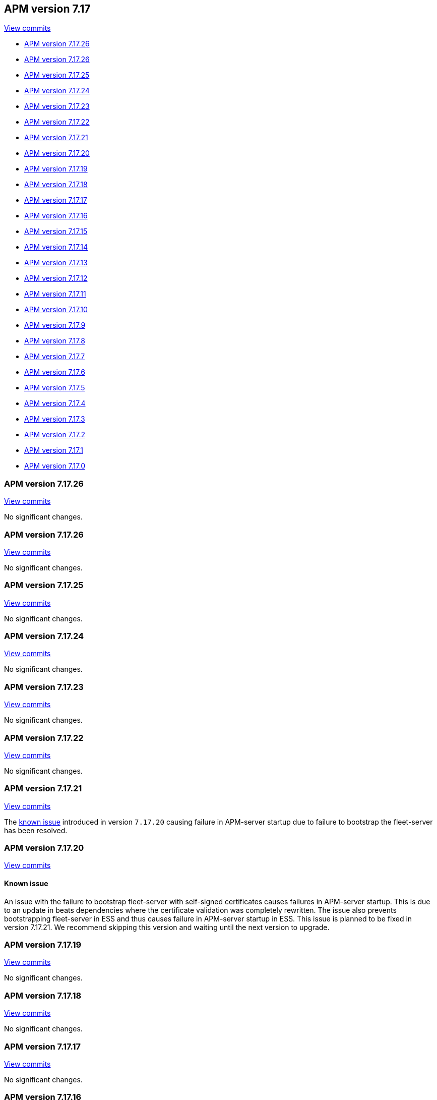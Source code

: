 [[release-notes-7.17]]
== APM version 7.17

https://github.com/elastic/apm-server/compare/7.16\...7.17[View commits]

* <<release-notes-7.17.27>>
* <<release-notes-7.17.26>>
* <<release-notes-7.17.25>>
* <<release-notes-7.17.24>>
* <<release-notes-7.17.23>>
* <<release-notes-7.17.22>>
* <<release-notes-7.17.21>>
* <<release-notes-7.17.20>>
* <<release-notes-7.17.19>>
* <<release-notes-7.17.18>>
* <<release-notes-7.17.17>>
* <<release-notes-7.17.16>>
* <<release-notes-7.17.15>>
* <<release-notes-7.17.14>>
* <<release-notes-7.17.13>>
* <<release-notes-7.17.12>>
* <<release-notes-7.17.11>>
* <<release-notes-7.17.10>>
* <<release-notes-7.17.9>>
* <<release-notes-7.17.8>>
* <<release-notes-7.17.7>>
* <<release-notes-7.17.6>>
* <<release-notes-7.17.5>>
* <<release-notes-7.17.4>>
* <<release-notes-7.17.3>>
* <<release-notes-7.17.2>>
* <<release-notes-7.17.1>>
* <<release-notes-7.17.0>>

[float]
[[release-notes-7.17.27]]
=== APM version 7.17.26

https://github.com/elastic/apm-server/compare/v7.17.26\...v7.17.27[View commits]

No significant changes.

[float]
[[release-notes-7.17.26]]
=== APM version 7.17.26

https://github.com/elastic/apm-server/compare/v7.17.25\...v7.17.26[View commits]

No significant changes.

[float]
[[release-notes-7.17.25]]
=== APM version 7.17.25

https://github.com/elastic/apm-server/compare/v7.17.24\...v7.17.25[View commits]

No significant changes.

[float]
[[release-notes-7.17.24]]
=== APM version 7.17.24

https://github.com/elastic/apm-server/compare/v7.17.23\...v7.17.24[View commits]

No significant changes.

[float]
[[release-notes-7.17.23]]
=== APM version 7.17.23

https://github.com/elastic/apm-server/compare/v7.17.22\...v7.17.23[View commits]

No significant changes.

[float]
[[release-notes-7.17.22]]
=== APM version 7.17.22

https://github.com/elastic/apm-server/compare/v7.17.21\...v7.17.22[View commits]

No significant changes.

[float]
[[release-notes-7.17.21]]
=== APM version 7.17.21

https://github.com/elastic/apm-server/compare/v7.17.20\...v7.17.21[View commits]

The <<known-issue-13031,known issue>> introduced in version `7.17.20` causing failure in APM-server startup due to failure to bootstrap the fleet-server has been resolved.

[float]
[[release-notes-7.17.20]]
=== APM version 7.17.20

https://github.com/elastic/apm-server/compare/v7.17.19\...v7.17.20[View commits]

[float]
[[known-issue-13031]]
==== Known issue
An issue with the failure to bootstrap fleet-server with self-signed certificates causes failures in APM-server startup. This is due to an update in beats dependencies where the certificate validation was completely rewritten.
The issue also prevents bootstrapping fleet-server in ESS and thus causes failure in APM-server startup in ESS.
This issue is planned to be fixed in version 7.17.21. We recommend skipping this version and waiting until the next version to upgrade.

[float]
[[release-notes-7.17.19]]
=== APM version 7.17.19

https://github.com/elastic/apm-server/compare/v7.17.18\...v7.17.19[View commits]

No significant changes.

[float]
[[release-notes-7.17.18]]
=== APM version 7.17.18

https://github.com/elastic/apm-server/compare/v7.17.17\...v7.17.18[View commits]

No significant changes.

[float]
[[release-notes-7.17.17]]
=== APM version 7.17.17

https://github.com/elastic/apm-server/compare/v7.17.16\...v7.17.17[View commits]

No significant changes.

[float]
[[release-notes-7.17.16]]
=== APM version 7.17.16

https://github.com/elastic/apm-server/compare/v7.17.15\...v7.17.16[View commits]

No significant changes.

[float]
[[release-notes-7.17.15]]
=== APM version 7.17.15

https://github.com/elastic/apm-server/compare/v7.17.14\...v7.17.15[View commits]

No significant changes.

[float]
[[release-notes-7.17.14]]
=== APM version 7.17.14

https://github.com/elastic/apm-server/compare/v7.17.13\...v7.17.14[View commits]

No significant changes.

[float]
[[release-notes-7.17.13]]
=== APM version 7.17.13

https://github.com/elastic/apm-server/compare/v7.17.12\...v7.17.13[View commits]

No significant changes.

[float]
[[release-notes-7.17.12]]
=== APM version 7.17.12

https://github.com/elastic/apm-server/compare/v7.17.11\...v7.17.12[View commits]

[float]
==== Intake API Changes
- Content-Type and Content-Encoding are no longer required for intake {pull}7686[7686]

[float]
[[release-notes-7.17.11]]
=== APM version 7.17.11

https://github.com/elastic/apm-server/compare/v7.17.10\...v7.17.11[View commits]

No significant changes.

[float]
[[release-notes-7.17.10]]
=== APM version 7.17.10

https://github.com/elastic/apm-server/compare/v7.17.9\...v7.17.10[View commits]

No significant changes.

[float]
[[release-notes-7.17.9]]
=== APM version 7.17.9

https://github.com/elastic/apm-server/compare/v7.17.8\...v7.17.9[View commits]

No significant changes.

[float]
[[release-notes-7.17.8]]
=== APM version 7.17.8

https://github.com/elastic/apm-server/compare/v7.17.7\...v7.17.8[View commits]

No significant changes.

[float]
[[release-notes-7.17.7]]
=== APM version 7.17.7

https://github.com/elastic/apm-server/compare/v7.17.6\...v7.17.7[View commits]

[float]
==== Breaking changes

This APM release updates Go to version 1.18.5.
The https://tip.golang.org/doc/go1.18#sha1[Go release notes] for this version note the following change to TLS:

****
**Rejecting SHA-1 certificates**

`crypto/x509`` will now reject certificates signed with the SHA-1 hash function. This doesn't apply to self-signed root certificates. Practical attacks against SHA-1 https://shattered.io/[have been demonstrated since 2017] and publicly trusted Certificate Authorities have not issued SHA-1 certificates since 2015.

This can be temporarily reverted by setting the `GODEBUG=x509sha1=1` environment variable. This option will be removed in a future release.
****

[float]
[[release-notes-7.17.6]]
=== APM version 7.17.6

https://github.com/elastic/apm-server/compare/v7.17.5\...v7.17.6[View commits]

[float]
==== Bug fixes
- Fix a bug where an event's transaction_id is ignored if no transaction object is set {pull}8820[8820]

[float]
[[release-notes-7.17.5]]
=== APM version 7.17.5

https://github.com/elastic/apm-server/compare/v7.17.4\...v7.17.5[View commits]

No significant changes.

[float]
[[release-notes-7.17.4]]
=== APM version 7.17.4

https://github.com/elastic/apm-server/compare/v7.17.3\...v7.17.4[View commits]

No significant changes.

[float]
[[release-notes-7.17.3]]
=== APM version 7.17.3

https://github.com/elastic/apm-server/compare/v7.17.2\...v7.17.3[View commits]

[float]
==== Bug fixes
- APM Server will no longer set `_doc_count` fields when used with an old (<7.11.0) version of Elasticsearch. This metadata field was added in Elasticsearch 7.12.0; setting it in earlier versions causes problems on upgrade. {pull}7704[7704]

[float]
[[release-notes-7.17.2]]
=== APM version 7.17.2

https://github.com/elastic/apm-server/compare/v7.17.1\...v7.17.2[View commits]

[float]
==== Bug fixes
- modelindexer: Fix indexing performance regression due to locking bug {pull}7649[7649]

[float]
[[release-notes-7.17.1]]
=== APM version 7.17.1

https://github.com/elastic/apm-server/compare/v7.17.0\...v7.17.1[View commits]

[float]
==== Bug fixes
- Fix infinite loop in tail-based sampling subscriber causing high CPU and repeated Elasticsearch searches {pull}7211[7211]
- Fix panic when processing OpenTelemetry histogram metrics without bounds {pull}7316[7316]
- Fix waiting for events to be flushed when shutting down APM Server {pull}7352[7352]

[float]
[[release-notes-7.17.0]]
=== APM version 7.17.0

https://github.com/elastic/apm-server/compare/v7.16.3\...v7.17.0[View commits]

[float]
==== Changes
- Change Docker base image from CentOS 7 to Ubuntu 20.04 {pull}7101[7101]
